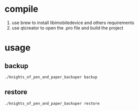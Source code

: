 * compile
  1. use brew to install libimobiledevice and others requirements
  2. use qtcreator to open the .pro file and build the project

* usage
** backup
#+BEGIN_EXAMPLE
./knights_of_pen_and_paper_backuper backup
#+END_EXAMPLE
** restore
#+BEGIN_EXAMPLE
./knights_of_pen_and_paper_backuper restore
#+END_EXAMPLE

